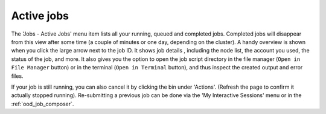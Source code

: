.. _ood_active_jobs:

Active jobs
-----------

The 'Jobs - Active Jobs' menu item lists all your running, queued and completed
jobs. Completed jobs will disappear from this view after some time (a couple of
minutes or one day, depending on the cluster).  A handy overview is shown when
you click the large arrow next to the job ID. It shows job details , including
the node list, the account you used, the status of the job, and more.  It also
gives you the option to open the job script directory in the file manager
(``Open in File Manager`` button) or in the terminal (``Open in Terminal``
button), and thus inspect the created output and error files.

If your job is still running, you can also cancel it by clicking the bin under
'Actions'. (Refresh the page to confirm it actually stopped running).
Re-submitting a previous job can be done via the 'My Interactive Sessions' menu
or in the :ref:`ood_job_composer`.

